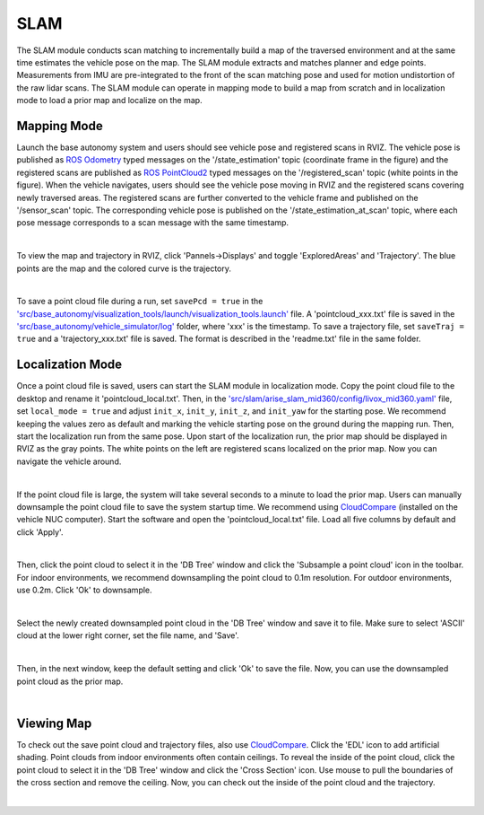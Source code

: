 SLAM
====

The SLAM module conducts scan matching to incrementally build a map of the traversed environment and at the same time estimates the vehicle pose on the map. The SLAM module extracts and matches planner and edge points. Measurements from IMU are pre-integrated to the front of the scan matching pose and used for motion undistortion of the raw lidar scans. The SLAM module can operate in mapping mode to build a map from scratch and in localization mode to load a prior map and localize on the map.

Mapping Mode
------------

Launch the base autonomy system and users should see vehicle pose and registered scans in RVIZ. The vehicle pose is published as `ROS Odometry <https://docs.ros2.org/foxy/api/nav_msgs/msg/Odometry.html>`_ typed messages on the '/state_estimation' topic (coordinate frame in the figure) and the registered scans are published as `ROS PointCloud2 <https://docs.ros2.org/foxy/api/sensor_msgs/msg/PointCloud2.html>`_ typed messages on the '/registered_scan' topic (white points in the figure). When the vehicle navigates, users should see the vehicle pose moving in RVIZ and the registered scans covering newly traversed areas. The registered scans are further converted to the vehicle frame and published on the '/sensor_scan' topic. The corresponding vehicle pose is published on the '/state_estimation_at_scan' topic, where each pose message corresponds to a scan message with the same timestamp.

.. image:: ../images/image9.jpg
    :width: 85%
    :align: center

|

To view the map and trajectory in RVIZ, click 'Pannels->Displays' and toggle 'ExploredAreas' and 'Trajectory'. The blue points are the map and the colored curve is the trajectory.

.. image:: ../images/image3.jpg
    :width: 85%
    :align: center

|

To save a point cloud file during a run, set ``savePcd = true`` in 
the `'src/base_autonomy/visualization_tools/launch/visualization_tools.launch' <https://github.com/jizhang-cmu/autonomy_stack_mecanum_wheel_platform/blob/jazzy/src/base_autonomy/visualization_tools/launch/visualization_tools.launch>`_ file. A 'pointcloud_xxx.txt' file is saved in the `'src/base_autonomy/vehicle_simulator/log' <https://github.com/jizhang-cmu/autonomy_stack_mecanum_wheel_platform/tree/jazzy/src/base_autonomy/vehicle_simulator/log>`_ folder, where 'xxx' is the timestamp. To save a trajectory file, set ``saveTraj = true`` and a 'trajectory_xxx.txt' file is saved. The format is described in the 'readme.txt' file in the same folder.

Localization Mode
-----------------

Once a point cloud file is saved, users can start the SLAM module in localization mode. Copy the point cloud file to the desktop and rename it 'pointcloud_local.txt'. Then, in the `'src/slam/arise_slam_mid360/config/livox_mid360.yaml' <https://github.com/jizhang-cmu/autonomy_stack_mecanum_wheel_platform/blob/jazzy/src/slam/arise_slam_mid360/config/livox_mid360.yaml>`_ file, set ``local_mode = true`` and adjust ``init_x``, ``init_y``, ``init_z``, and ``init_yaw`` for the starting pose. We recommend keeping the values zero as default and marking the vehicle starting pose on the ground during the mapping run. Then, start the localization run from the same pose. Upon start of the localization run, the prior map should be displayed in RVIZ as the gray points. The white points on the left are registered scans localized on the prior map. Now you can navigate the vehicle around.

.. image:: ../images/image2.jpg
    :width: 85%
    :align: center

|

If the point cloud file is large, the system will take several seconds to a minute to load the prior map. Users can manually downsample the point cloud file to save the system startup time. We recommend using `CloudCompare <https://www.danielgm.net/cc/>`_ (installed on the vehicle NUC computer). Start the software and open the 'pointcloud_local.txt' file. Load all five columns by default and click 'Apply'.

.. image:: ../images/image17.jpg
    :width: 90%
    :align: center

|

Then, click the point cloud to select it in the 'DB Tree' window and click the 'Subsample a point cloud' icon in the toolbar. For indoor environments, we recommend downsampling the point cloud to 0.1m resolution. For outdoor environments, use 0.2m. Click 'Ok' to downsample.

.. image:: ../images/image8.jpg
    :width: 35%
    :align: center

|

Select the newly created downsampled point cloud in the 'DB Tree' window and save it to file. Make sure to select 'ASCII' cloud at the lower right corner, set the file name, and 'Save'.

.. image:: ../images/image14.jpg
    :width: 65%
    :align: center

|

Then, in the next window, keep the default setting and click 'Ok' to save the file. Now, you can use the downsampled point cloud as the prior map.

.. image:: ../images/image4.jpg
    :width: 40%
    :align: center

|

Viewing Map
------------

To check out the save point cloud and trajectory files, also use `CloudCompare <https://www.danielgm.net/cc/>`_. Click the 'EDL' icon to add artificial shading. Point clouds from indoor environments often contain ceilings. To reveal the inside of the point cloud, click the point cloud to select it in the 'DB Tree' window and click the 'Cross Section' icon. Use mouse to pull the boundaries of the cross section and remove the ceiling. Now, you can check out the inside of the point cloud and the trajectory.

.. image:: ../images/image22.jpg
    :width: 85%
    :align: center

|



